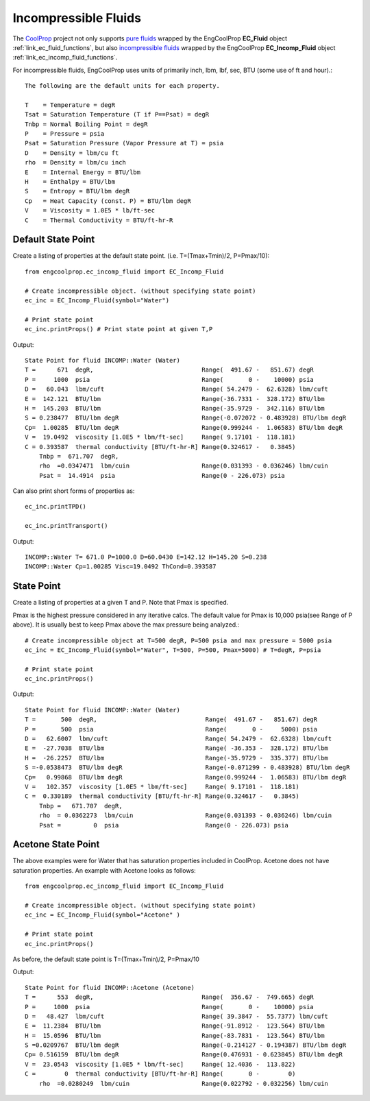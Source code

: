 
.. incompressible

Incompressible Fluids
=====================

The `CoolProp <http://www.coolprop.org/dev/index.html>`_ project not only supports 
`pure fluids <http://www.coolprop.org/fluid_properties/PurePseudoPure.html#list-of-fluids>`_
wrapped by the EngCoolProp **EC_Fluid** object
:ref:`link_ec_fluid_functions`, 
but also  `incompressible fluids <http://www.coolprop.org/fluid_properties/Incompressibles.html#>`_
wrapped by the EngCoolProp **EC_Incomp_Fluid** object
:ref:`link_ec_incomp_fluid_functions`.

For incompressible fluids, EngCoolProp uses units of primarily inch, lbm, lbf, sec, BTU (some use of ft and hour).::

    The following are the default units for each property.

    T    = Temperature = degR
    Tsat = Saturation Temperature (T if P==Psat) = degR
    Tnbp = Normal Boiling Point = degR
    P    = Pressure = psia
    Psat = Saturation Pressure (Vapor Pressure at T) = psia
    D    = Density = lbm/cu ft
    rho  = Density = lbm/cu inch
    E    = Internal Energy = BTU/lbm
    H    = Enthalpy = BTU/lbm
    S    = Entropy = BTU/lbm degR
    Cp   = Heat Capacity (const. P) = BTU/lbm degR
    V    = Viscosity = 1.0E5 * lb/ft-sec
    C    = Thermal Conductivity = BTU/ft-hr-R



Default State Point
-------------------

Create a listing of properties at the default state point.
(i.e. T=(Tmax+Tmin)/2, P=Pmax/10)::
    
    from engcoolprop.ec_incomp_fluid import EC_Incomp_Fluid

    # Create incompressible object. (without specifying state point)
    ec_inc = EC_Incomp_Fluid(symbol="Water")

    # Print state point
    ec_inc.printProps() # Print state point at given T,P

Output::

    State Point for fluid INCOMP::Water (Water)
    T =      671  degR,                              Range(  491.67 -   851.67) degR
    P =     1000  psia                               Range(       0 -    10000) psia
    D =   60.043  lbm/cuft                           Range( 54.2479 -  62.6328) lbm/cuft
    E =  142.121  BTU/lbm                            Range(-36.7331 -  328.172) BTU/lbm
    H =  145.203  BTU/lbm                            Range(-35.9729 -  342.116) BTU/lbm
    S = 0.238477  BTU/lbm degR                       Range(-0.072072 - 0.483928) BTU/lbm degR
    Cp=  1.00285  BTU/lbm degR                       Range(0.999244 -  1.06583) BTU/lbm degR
    V =  19.0492  viscosity [1.0E5 * lbm/ft-sec]     Range( 9.17101 -  118.181)
    C = 0.393587  thermal conductivity [BTU/ft-hr-R] Range(0.324617 -   0.3845)
        Tnbp =  671.707  degR,
        rho  =0.0347471  lbm/cuin                    Range(0.031393 - 0.036246) lbm/cuin
        Psat =  14.4914  psia                        Range(0 - 226.073) psia

Can also print short forms of properties as::

    ec_inc.printTPD()
    
    ec_inc.printTransport()


Output::    

    INCOMP::Water T= 671.0 P=1000.0 D=60.0430 E=142.12 H=145.20 S=0.238
    INCOMP::Water Cp=1.00285 Visc=19.0492 ThCond=0.393587


State Point
-----------

Create a listing of properties at a given T and P. Note that Pmax is specified.

Pmax is the highest pressure considered in any iterative calcs. 
The default value for Pmax is 10,000 psia(see Range of P above).
It is usually best to keep Pmax above the max pressure being analyzed.::

    # Create incompressible object at T=500 degR, P=500 psia and max pressure = 5000 psia
    ec_inc = EC_Incomp_Fluid(symbol="Water", T=500, P=500, Pmax=5000) # T=degR, P=psia

    # Print state point
    ec_inc.printProps()

Output::

    State Point for fluid INCOMP::Water (Water)
    T =       500  degR,                              Range(  491.67 -   851.67) degR
    P =       500  psia                               Range(       0 -     5000) psia
    D =   62.6007  lbm/cuft                           Range( 54.2479 -  62.6328) lbm/cuft
    E =  -27.7038  BTU/lbm                            Range( -36.353 -  328.172) BTU/lbm
    H =  -26.2257  BTU/lbm                            Range(-35.9729 -  335.377) BTU/lbm
    S =-0.0538473  BTU/lbm degR                       Range(-0.071299 - 0.483928) BTU/lbm degR
    Cp=   0.99868  BTU/lbm degR                       Range(0.999244 -  1.06583) BTU/lbm degR
    V =   102.357  viscosity [1.0E5 * lbm/ft-sec]     Range( 9.17101 -  118.181)
    C =  0.330189  thermal conductivity [BTU/ft-hr-R] Range(0.324617 -   0.3845)
        Tnbp =   671.707  degR,
        rho  = 0.0362273  lbm/cuin                    Range(0.031393 - 0.036246) lbm/cuin
        Psat =         0  psia                        Range(0 - 226.073) psia


Acetone State Point
-------------------

The above examples were for Water that has saturation properties included in CoolProp.
Acetone does not have saturation properties.
An example with Acetone looks as follows::

    from engcoolprop.ec_incomp_fluid import EC_Incomp_Fluid

    # Create incompressible object. (without specifying state point)
    ec_inc = EC_Incomp_Fluid(symbol="Acetone" )

    # Print state point
    ec_inc.printProps()

As before, the default state point is T=(Tmax+Tmin)/2, P=Pmax/10


Output::

    State Point for fluid INCOMP::Acetone (Acetone)
    T =      553  degR,                              Range(  356.67 -  749.665) degR
    P =     1000  psia                               Range(       0 -    10000) psia
    D =   48.427  lbm/cuft                           Range( 39.3847 -  55.7377) lbm/cuft
    E =  11.2384  BTU/lbm                            Range(-91.8912 -  123.564) BTU/lbm
    H =  15.0596  BTU/lbm                            Range(-83.7831 -  123.564) BTU/lbm
    S =0.0209767  BTU/lbm degR                       Range(-0.214127 - 0.194387) BTU/lbm degR
    Cp= 0.516159  BTU/lbm degR                       Range(0.476931 - 0.623845) BTU/lbm degR
    V =  23.0543  viscosity [1.0E5 * lbm/ft-sec]     Range( 12.4036 -  113.822)
    C =        0  thermal conductivity [BTU/ft-hr-R] Range(       0 -        0)
        rho  =0.0280249  lbm/cuin                    Range(0.022792 - 0.032256) lbm/cuin

